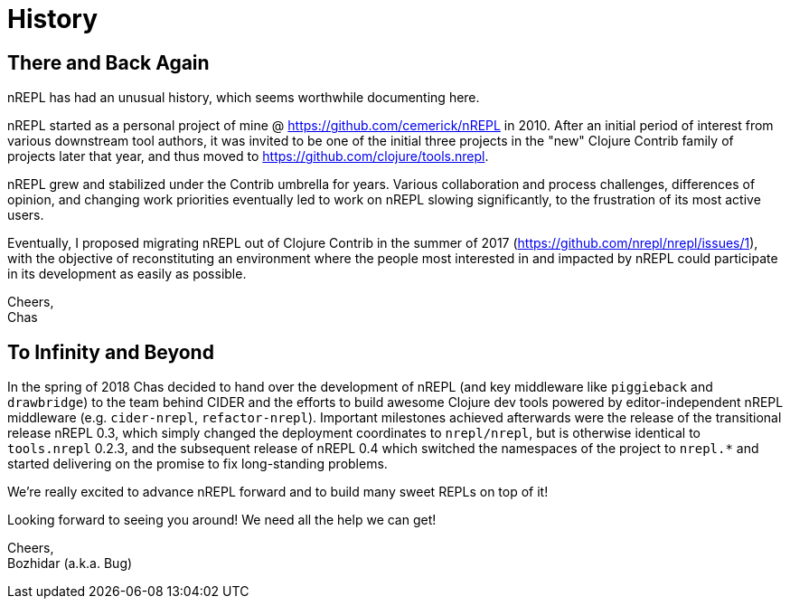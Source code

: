 = History

== There and Back Again

nREPL has had an unusual history, which seems worthwhile documenting here.

nREPL started as a personal project of mine @ https://github.com/cemerick/nREPL
in 2010. After an initial period of interest from various downstream tool
authors, it was invited to be one of the initial three projects in the "new"
Clojure Contrib family of projects later that year, and thus moved to
https://github.com/clojure/tools.nrepl.

nREPL grew and stabilized under the Contrib umbrella for years. Various
collaboration and process challenges, differences of opinion, and changing work
priorities eventually led to work on nREPL slowing significantly, to the
frustration of its most active users.

Eventually, I proposed migrating nREPL out of Clojure Contrib in the summer of
2017 (https://github.com/nrepl/nrepl/issues/1), with the objective of
reconstituting an environment where the people most interested in and impacted
by nREPL could participate in its development as easily as possible.

Cheers, +
Chas

== To Infinity and Beyond

In the spring of 2018 Chas decided to hand over the development of
nREPL (and key middleware like `piggieback` and `drawbridge`) to the
team behind CIDER and the efforts to build awesome Clojure dev tools
powered by editor-independent nREPL middleware (e.g. `cider-nrepl`,
`refactor-nrepl`). Important milestones achieved afterwards were the
release of the transitional release nREPL 0.3, which simply changed
the deployment coordinates to `nrepl/nrepl`, but is otherwise
identical to `tools.nrepl` 0.2.3, and the subsequent release of nREPL
0.4 which switched the namespaces of the project to `nrepl.*` and
started delivering on the promise to fix long-standing problems.

We're really excited to advance nREPL
forward and to build many sweet REPLs on top of it!

Looking forward to seeing you around! We need all the help we can get!

Cheers, +
Bozhidar (a.k.a. Bug)
